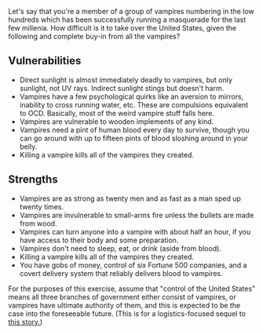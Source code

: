 :PROPERTIES:
:Author: cthulhuraejepsen
:Score: 4
:DateUnix: 1465403873.0
:DateShort: 2016-Jun-08
:END:

Let's say that you're a member of a group of vampires numbering in the low hundreds which has been successfully running a masquerade for the last few millenia. How difficult is it to take over the United States, given the following and complete buy-in from all the vampires?

** Vulnerabilities
   :PROPERTIES:
   :CUSTOM_ID: vulnerabilities
   :END:

- Direct sunlight is almost immediately deadly to vampires, but only sunlight, not UV rays. Indirect sunlight stings but doesn't harm.
- Vampires have a few psychological quirks like an aversion to mirrors, inability to cross running water, etc. These are compulsions equivalent to OCD. Basically, most of the weird vampire stuff falls here.
- Vampires are vulnerable to wooden implements of any kind.
- Vampires need a pint of human blood every day to survive, though you can go around with up to fifteen pints of blood sloshing around in your belly.
- Killing a vampire kills all of the vampires they created.

** Strengths
   :PROPERTIES:
   :CUSTOM_ID: strengths
   :END:

- Vampires are as strong as twenty men and as fast as a man sped up twenty times.
- Vampires are invulnerable to small-arms fire unless the bullets are made from wood.
- Vampires can turn anyone into a vampire with about half an hour, if you have access to their body and some preparation.
- Vampires don't need to sleep, eat, or drink (aside from blood).
- Killing a vampire kills all of the vampires they created.
- You have gobs of money, control of six Fortune 500 companies, and a covert delivery system that reliably delivers blood to vampires.

For the purposes of this exercise, assume that "control of the United States" means all three branches of government either consist of vampires, or vampires have ultimate authority of them, and this is expected to be the case into the foreseeable future. (This is for a logistics-focused sequel to [[https://www.reddit.com/r/rational/comments/4n13ia/rtish_contratto_a_story_about_vampires/][this story.]])